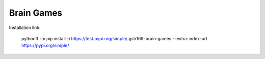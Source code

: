 Brain Games
-----------

.. image:: https://api.codeclimate.com/v1/badges/9a353bdc91b44462e9d8/maintainability
   :target: https://codeclimate.com/github/gstr169/python-project-lvl1/maintainability
   :alt: Maintainability

.. image:: https://github.com/gstr169/python-project-lvl1/workflows/Python%20CI/badge.svg
   :target: https://github.com/gstr169/python-project-lvl1/actions?query=workflow%3A%22Python+CI%22
   :alt: Python CI

Installation link:

 python3 -m pip install -i https://test.pypi.org/simple/ gstr169-brain-games --extra-index-url https://pypi.org/simple/

.. image:: https://asciinema.org/a/o2l7XAABnW500GKwg2gDxKRNq.svg
   :target: https://asciinema.org/a/o2l7XAABnW500GKwg2gDxKRNq
   :alt: Asciinema
